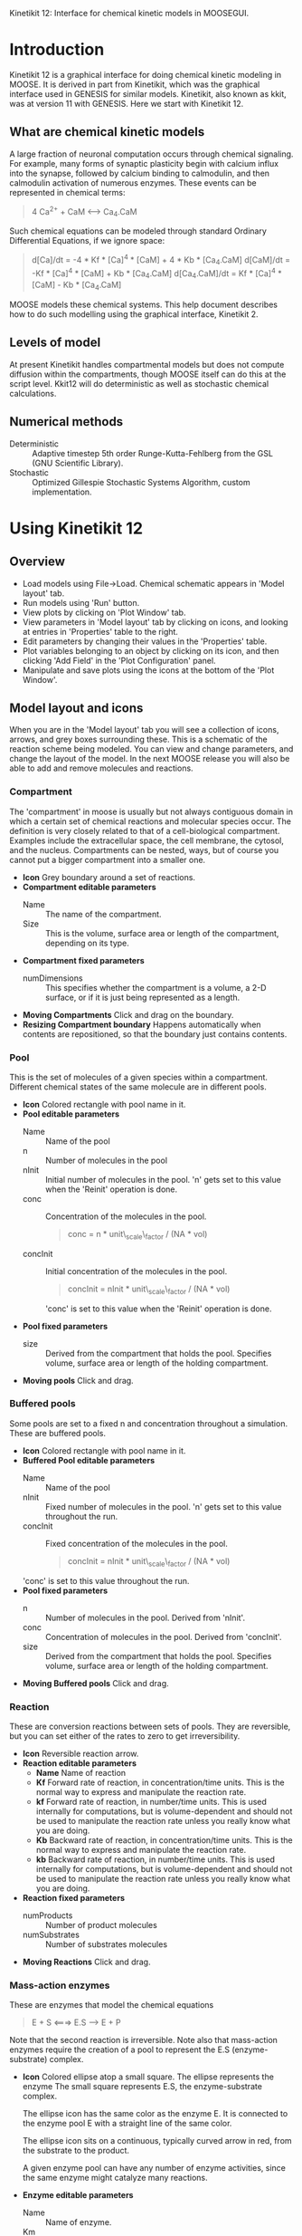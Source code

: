 Kinetikit 12: Interface for chemical kinetic models in MOOSEGUI.
#+AUTHOR: Upi Bhalla: documentation, Harsha Rani, H. Chaitanya: GUI.

* Introduction
  Kinetikit 12 is a graphical interface for doing chemical kinetic
  modeling in MOOSE. It is derived in part from Kinetikit, which was
  the graphical interface used in GENESIS for similar
  models. Kinetikit, also known as kkit, was at version 11 with
  GENESIS. Here we start with Kinetikit 12.

** What are chemical kinetic models
   A large fraction of neuronal computation occurs through chemical
   signaling.  For example, many forms of synaptic plasticity begin
   with calcium influx into the synapse, followed by calcium binding
   to calmodulin, and then calmodulin activation of numerous
   enzymes. These events can be represented in chemical terms:
#+BEGIN_QUOTE
   4 Ca^{2+} + CaM <---> Ca_4.CaM
#+END_QUOTE
   Such chemical equations can be modeled through standard Ordinary
   Differential Equations, if we ignore space:
#+BEGIN_QUOTE
   d[Ca]/dt = -4 * Kf * [Ca]^4 * [CaM] + 4 * Kb * [Ca_4.CaM]
   d[CaM]/dt = -Kf * [Ca]^4 * [CaM] + Kb * [Ca_4.CaM]
   d[Ca_4.CaM]/dt = Kf * [Ca]^4 * [CaM] - Kb * [Ca_4.CaM]
#+END_QUOTE
   MOOSE models these chemical systems. This help document describes
   how to do such modelling using the graphical interface,
   Kinetikit 2.

** Levels of model
   At present Kinetikit handles compartmental models but does not
   compute diffusion within the compartments, though MOOSE itself can
   do this at the script level. Kkit12 will do deterministic as well
   as stochastic chemical calculations.

** Numerical methods
   + Deterministic :: Adaptive timestep 5th order Runge-Kutta-Fehlberg
                      from the GSL (GNU Scientific Library).
   + Stochastic :: Optimized Gillespie Stochastic Systems Algorithm,
                   custom implementation.

* Using Kinetikit 12

** Overview
   + Load models using File->Load. Chemical schematic appears in
     'Model layout' tab.
   + Run models using 'Run' button.
   + View plots by clicking on 'Plot Window' tab.
   + View parameters in 'Model layout' tab by clicking on icons, and
     looking at entries in 'Properties' table to the right.
   + Edit parameters by changing their values in the 'Properties' table.
   + Plot variables belonging to an object by clicking on its icon,
     and then clicking 'Add Field' in the 'Plot Configuration' panel.
   + Manipulate and save plots using the icons at the bottom of the
     'Plot Window'.

** Model layout and icons
   When you are in the 'Model layout' tab you will see a collection of
   icons, arrows, and grey boxes surrounding these. This is a
   schematic of the reaction scheme being modeled. You can view and
   change parameters, and change the layout of the model. In the next
   MOOSE release you will also be able to add and remove molecules and
   reactions.

*** Compartment
    The 'compartment' in moose is usually but not always contiguous
    domain in which a certain set of chemical reactions and molecular
    species occur. The definition is very closely related to that of a
    cell-biological compartment. Examples include the extracellular
    space, the cell membrane, the cytosol, and the
    nucleus. Compartments can be nested, ways, but of course you
    cannot put a bigger compartment into a smaller one.
    + *Icon* Grey boundary around a set of reactions. 
    + *Compartment editable parameters*
       + Name :: The name of the compartment.
       + Size :: This is the volume, surface area or length of the
                 compartment, depending on its type.

    + *Compartment fixed parameters*
      + numDimensions :: This specifies whether the compartment is a
                          volume, a 2-D surface, or if it is just
                          being represented as a length.
    + *Moving Compartments* Click and drag on the boundary.
    + *Resizing Compartment boundary* Happens automatically when
       contents are repositioned, so that the boundary just contains
       contents.

*** Pool
    This is the set of molecules of a given species within a
    compartment. Different chemical states of the same molecule are
    in different pools.
    + *Icon* Colored rectangle with pool name in it.
    + *Pool editable parameters*
      + Name :: Name of the pool
      + n :: Number of molecules in the pool
      + nInit :: Initial number of molecules in the pool. 'n' gets
                 set to this value when the 'Reinit' operation is
                 done.
      + conc :: Concentration of the molecules in the pool.
                #+BEGIN_QUOTE
                conc = n * unit\_scale\_factor / (NA * vol)
                #+END_QUOTE
      + concInit :: Initial concentration of the molecules in the
                    pool.
                    #+BEGIN_QUOTE
		     concInit = nInit * unit\_scale\_factor / (NA * vol)
                    #+END_QUOTE
		     'conc' is set to this value when the 'Reinit' operation is
                    done.
    + *Pool fixed parameters*
      + size :: Derived from the compartment that holds the
                pool. Specifies volume, surface area or length of the
                holding compartment.
    + *Moving pools* Click and drag.

*** Buffered pools
    Some pools are set to a fixed n and concentration throughout a
    simulation. These are buffered pools.
    + *Icon* Colored rectangle with pool name in it.
    + *Buffered Pool editable parameters*
      + Name :: Name of the pool
      + nInit :: Fixed number of molecules in the pool.  'n' gets set
                 to this value throughout the run.
      + concInit :: Fixed concentration of the molecules in
		     the pool.
        #+BEGIN_QUOTE
	 concInit = nInit * unit\_scale\_factor / (NA * vol)
	 #+END_QUOTE
     'conc' is set to this value throughout the run.
    + *Pool fixed parameters*
      + n :: Number of molecules in the pool. Derived from 'nInit'.
      + conc :: Concentration of molecules in the pool.  Derived from
                'concInit'.
      + size :: Derived from the compartment that holds the
                pool. Specifies volume, surface area or length of the
                holding compartment.
    + *Moving Buffered pools* Click and drag.

*** Reaction
    These are conversion reactions between sets of pools.  They are
    reversible, but you can set either of the rates to zero to get
    irreversibility.
    + *Icon* Reversible reaction arrow.
    + *Reaction editable parameters*
      + *Name* Name of reaction
      + *Kf* Forward rate of reaction, in concentration/time
        units. This is the normal way to express and manipulate the
        reaction rate.
      + *kf* Forward rate of reaction, in number/time units. This is
        used internally for computations, but is volume-dependent and
        should not be used to manipulate the reaction rate unless you
        really know what you are doing.
      + *Kb* Backward rate of reaction, in concentration/time
        units. This is the normal way to express and manipulate the
        reaction rate.
      + *kb* Backward rate of reaction, in number/time units. This is
        used internally for computations, but is volume-dependent and
        should not be used to manipulate the reaction rate unless you
        really know what you are doing.
    + *Reaction fixed parameters*
      + numProducts :: Number of product molecules
      + numSubstrates :: Number of substrates molecules
    + *Moving Reactions* Click and drag.

*** Mass-action enzymes
    These are enzymes that model the chemical equations
    #+BEGIN_QUOTE
    E + S <===> E.S ---> E + P
    #+END_QUOTE
    Note that the second reaction is irreversible. Note also that
    mass-action enzymes require the creation of a pool to represent
    the E.S (enzyme-substrate) complex.

    + *Icon* Colored ellipse atop a small square. The ellipse
      represents the enzyme The small square represents E.S, the
      enzyme-substrate complex.

      The ellipse icon has the same color as the enzyme E.  It is
      connected to the enzyme pool E with a straight line of the same
      color.

      The ellipse icon sits on a continuous, typically curved arrow
      in red, from the substrate to the product.

      A given enzyme pool can have any number of enzyme activities,
      since the same enzyme might catalyze many reactions.

    + *Enzyme editable parameters*
      + Name :: Name of enzyme.
      + Km :: Michaelis-Menten value for enzyme, in concentration units.
      + kcat :: Production rate of enzyme, in 1/time units.  Equal to
               k3, the rate of the second, irreversible reaction.
      + k1 :: Forward rate of the E+S reaction, in number and 1/time
              units. This is what is used in the internal calculations.
      + k2 :: Backward rate of the E+S reaction, in 1/time units. Used
              in internal calculations.
      + k3 :: Forward rate of the E.S---> E + P reaction, in 1/time
              units. Equivalent to kcat.  Used in internal
              calculations.
      + ratio :: Ratio of k2/k3. Needed to define the internal rates
                 in terms of Km and kcat. I usually use a value of 4.

    + *Enzyme-substrate-complex editable parameters* 
 
      These are identical to those of any other pool.
      + Name :: Name of the E.S complex. Defaults to
       '<enzymeName>\_cplx'.
      + n :: Number of molecules in the pool
      + nInit :: Initial number of molecules in the complex.  'n' gets
                set to this value when the 'Reinit' operation is done.
      + conc :: Concentration of the molecules in the pool.
       #+BEGIN_QUOTE
       conc = n * unit\_scale\_factor / (NA * vol)
       #+END_QUOTE
      + concInit :: Initial concentration of the molecules in 
 		  the pool.
                   #+BEGIN_QUOTE
 		  concInit = nInit * unit\_scale\_factor / (NA * vol)
                   #+END_QUOTE
 		  'conc' is set to this value when the 'Reinit'
                   operation is done.

    + *Enzyme-substrate-complex fixed parameters*
      + size :: Derived from the compartment that holds the
      pool. Specifies volume, surface area or length of the holding
      compartment. Note that the Enzyme-substrate-complex is assumed
      to be in the same compartment as the enzyme molecule.

    + *Moving Enzymes* Click and drag on the ellipse.
     
*** Michaelis-Menten Enzymes
    These are enzymes that obey the 
    Michaelis-Menten equation
    #+BEGIN_QUOTE
    V = Vmax*[S]/(Km+[S]) = kcat*[Etot]*[S]/(Km+[S])
    where Vmax is the maximum rate of the enzyme,
    [Etot] is the total amount of the enzyme
    Km is the Michaelis-Menten constant
    S is the substrate.
    #+END_QUOTE
    Nominally these enzymes model the same chemical equation as the
    mass-action enzyme:
    #+BEGIN_QUOTE
    E + S <===> E.S ---> E + P
    #+END_QUOTE
    but they make the assumption that the E.S is in a quasi-
    steady-state with E and S, and they also ignore sequestration of
    the enzyme into the complex. So there is no representation of the
    E.S complex.
    + *Icon* Colored ellipse. The ellipse represents the enzyme The
      ellipse icon has the same color as the enzyme E.  It is
      connected to the enzyme pool E with a straight line of the same
      color.  The ellipse icon sits on a continuous, typically curved
      arrow in red, from the substrate to the product.  A given
      enzyme pool can have any number of enzyme activities, since the
      same enzyme might catalyze many reactions.
    + *Enzyme editable parameters*
       + Name :: Name of enzyme.
       + Km :: Michaelis-Menten value for enzyme, in concentration
            units.
       + kcat :: Production rate of enzyme, in 1/time units.  Equal to
              k3, the rate of the second, irreversible reaction.
    + *Moving Enzymes* Click and drag.

*** SumTotal
    This is a pool whose concentration is just the sum of
    the concentrations of pools connected into it.  It behaves like a
    buffer whose concentration varies as the simulation proceeds Note
    that this violates mass conservation: One can use a SumTotal in a
    reaction, just like a buffer, but the SumTotal itself will never
    be depleted. Typically used when we have multiple molecular forms
    of an enzyme, all with similar activity, and we just want to use
    a single enzyme activity to represent the whole lot.

    + *Icon* Colored rectangle with pool name. The input pools
      connect to the SumTotal with blue arrows.

    + *SumTotal editable parameters*
      + Name :: Name of the pool

    + *Pool fixed parameters*
      + n :: Number of molecules in the pool. Computed as it runs.
      + conc :: Concentration of molecules in the pool.  Computed as it
             runs.
      + size :: Derived from the compartment that holds the
             pool. Specifies volume, surface area or length of the
             holding compartment.

    + *Moving SumTotals* Click and drag.
  
** Model operations
   - *Loading models* File->Load Model-> select from dialog.  This
     operation deletes the previously loaded model.  Currently only
     understands Kkit.g format models.
   - *Saving models* File->Save Model->select from dialog.
     Currently only understands Kkit.g format models.
   - *Merging models* File->Merge Model -> select from dialog. This
     operation tries to merge the new model into the currently loaded
     model. It does so by recognizing existing molecular pool names,
     and not duplicating those. Instead, any new reactions involving
     the existing pools get tied into the existing model. All other
     new pools and reactions are created as usual. Note that
     parameters of existing pools get updated to values from the new
     model.
   - *Changing numerical methods* Solver menu item in title bar has
     options. Currently supports:
     + Runge Kutta :: This is the Runge-Kutta-Fehlberg implementation
                      from the Gnu Scientific Library (GSL). It is a
                      fifth order variable timestep explicit
                      method. Works well for most reaction systems
                      except if they have very stiff reactions.
     + Gillespie :: Optimized Gillespie Stochastic Systems Algorithm,
                    custom implementation. This uses variable timesteps
                    internally.  Note that it slows down with
                    increasing numbers of molecules in each pool. It
                    also slows down, but not so badly, if the number of
                    reactions goes up.
  
